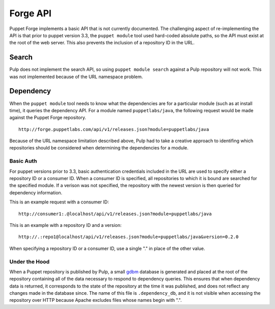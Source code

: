 Forge API
=========

Puppet Forge implements a basic API that is not currently documented. The
challenging aspect of re-implementing the API is that prior to puppet version
3.3, the ``puppet module`` tool used hard-coded absolute paths, so the API must
exist at the root of the web server. This also prevents the inclusion of a
repository ID in the URL.

Search
------

Pulp does not implement the search API, so using ``puppet module search``
against a Pulp repository will not work. This was not implemented because of the
URL namespace problem.

Dependency
----------

When the ``puppet module`` tool needs to know what the dependencies are for a
particular module (such as at install time), it queries the dependency API. For
a module named ``puppetlabs/java``, the following request would be made against
the Puppet Forge repository.

::

  http://forge.puppetlabs.com/api/v1/releases.json?module=puppetlabs/java

Because of the URL namespace limitation described above, Pulp had to take a
creative approach to identifing which repositories should be considered when
determining the dependencies for a module.

Basic Auth
^^^^^^^^^^

For puppet versions prior to 3.3, basic authentication credentials included in
the URL are used to specify either a repository ID or a consumer ID. When a
consumer ID is specified, all repositories to which it is bound are searched for
the specified module. If a verison was not specified, the repository with the
newest version is then queried for dependency information.

This is an example request with a consumer ID:

::

  http://consumer1:.@localhost/api/v1/releases.json?module=puppetlabs/java

This is an example with a repository ID and a version:

::

  http://.:repo1@localhost/api/v1/releases.json?module=puppetlabs/java&version=0.2.0

When specifying a repository ID or a consumer ID, use a single "." in place of
the other value.


Under the Hood
^^^^^^^^^^^^^^

When a Puppet repository is published by Pulp, a small
`gdbm <http://docs.python.org/2/library/gdbm.html>`_ database is generated and
placed at the root of the repository containing all of the data necessary to
respond to dependency queries. This ensures that when dependency data is
returned, it corresponds to the state of the repository at the time it was
published, and does not reflect any changes made in the database since. The
name of this file is ``.dependency_db``, and it is not visible when accessing
the repository over HTTP because Apache excludes files whose names begin with ".".
